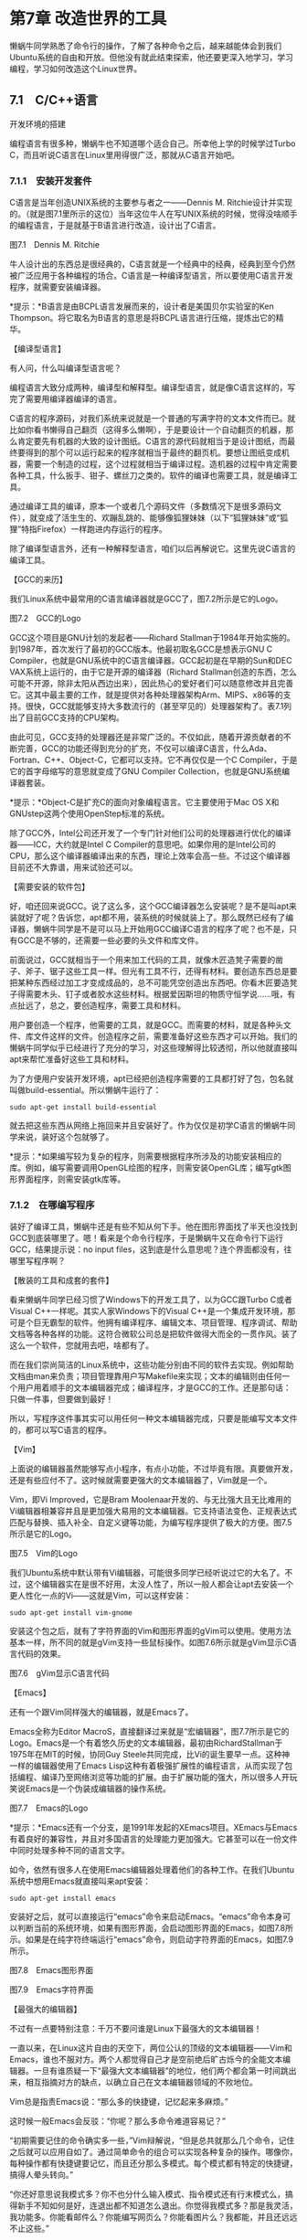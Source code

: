 * 第7章 改造世界的工具

懒蜗牛同学熟悉了命令行的操作，了解了各种命令之后，越来越能体会到我们Ubuntu系统的自由和开放。但他没有就此结束探索，他还要更深入地学习，学习编程，学习如何改造这个Linux世界。

** 7.1　C/C++语言


开发环境的搭建

编程语言有很多种，懒蜗牛也不知道哪个适合自己。所幸他上学的时候学过Turbo
C，而且听说C语言在Linux里用得很广泛，那就从C语言开始吧。

*** 7.1.1　安装开发套件

C语言是当年创造UNIX系统的主要参与者之一------Dennis M.
Ritchie设计并实现的。（就是图7.1里所示的这位）当年这位牛人在写UNIX系统的时候，觉得没啥顺手的编程语言，于是就基于B语言进行改造，设计出了C语言。

[[./Images/image00570.jpeg]]

图7.1　Dennis M. Ritchie

牛人设计出的东西总是很经典的，C语言就是一个经典中的经典，经典到至今仍然被广泛应用于各种编程的场合。C语言是一种编译型语言，所以要使用C语言开发程序，就需要安装编译器。

*提示：*B语言是由BCPL语言发展而来的，设计者是美国贝尔实验室的Ken
Thompson。将它取名为B语言的意思是将BCPL语言进行压缩，提炼出它的精华。
# 这俩缔造Unix
【编译型语言】

有人问，什么叫编译型语言呢？

编程语言大致分成两种，编译型和解释型。编译型语言，就是像C语言这样的，写完了需要用编译器编译的语言。

C语言的程序源码，对我们系统来说就是一个普通的写满字符的文本文件而已。就比如你看书懒得自己翻页（这得多么懒啊），于是要设计一个自动翻页的机器，那么肯定要先有机器的大致的设计图纸。C语言的源代码就相当于是设计图纸，而最终要得到的那个可以运行起来的程序就相当于最终的翻页机。要想让图纸变成机器，需要一个制造的过程，这个过程就相当于编译过程。造机器的过程中肯定需要各种工具，什么扳手、钳子、螺丝刀之类的。软件的编译也需要工具，就是编译工具。

通过编译工具的编译，原本一个或者几个源码文件（多数情况下是很多源码文件），就变成了活生生的、欢蹦乱跳的、能够像狐狸妹妹（以下“狐狸妹妹”或“狐狸”特指Firefox）一样跑进内存运行的程序。

除了编译型语言外，还有一种解释型语言，咱们以后再解说它。这里先说C语言的编译工具。

【GCC的来历】

我们Linux系统中最常用的C语言编译器就是GCC了，图7.2所示是它的Logo。

[[./Images/image00571.jpeg]]

图7.2　GCC的Logo

GCC这个项目是GNU计划的发起者------Richard
Stallman于1984年开始实施的。到1987年，首次发行了最初的GCC版本。他最初取名GCC是想表示GNU C Compiler，也就是GNU系统中的C语言编译器。GCC起初是在早期的Sun和DEC
VAX系统上运行的，由于它是开源的编译器（Richard
Stallman创造的东西，怎么可能不开源，除非太阳从西边出来），因此热心的爱好者们可以随意修改并且完善它。这其中最主要的工作，就是提供对各种处理器架构Arm、MIPS、x86等的支持。很快，GCC就能够支持大多数流行的（甚至罕见的）处理器架构了。表7.1列出了目前GCC支持的CPU架构。


由此可见，GCC支持的处理器还是非常广泛的。不仅如此，随着开源贡献者的不断完善，GCC的功能还得到充分的扩充，不仅可以编译C语言，什么Ada、Fortran、C++、Object-C，它都可以支持。它不再仅仅是一个C Compiler，于是它的首字母缩写的意思就变成了GNU Compiler Collection，也就是GNU系统编译器套装。

*提示：*Object-C是扩充C的面向对象编程语言。它主要使用于Mac
OS X和GNUstep这两个使用OpenStep标准的系统。

除了GCC外，Intel公司还开发了一个专门针对他们公司的处理器进行优化的编译器------ICC，大约就是Intel C Compiler的意思吧。如果你用的是Intel公司的CPU，那么这个编译器编译出来的东西，理论上效率会高一些。不过这个编译器目前还不大靠谱，用来试验还可以。

【需要安装的软件包】

好，咱还回来说GCC。说了这么多，这个GCC编译器怎么安装呢？是不是叫apt来装就好了呢？告诉您，apt都不用，装系统的时候就装上了。那么既然已经有了编译器，懒蜗牛同学是不是可以马上开始用GCC编译C语言的程序了呢？也不是，只有GCC是不够的，还需要一些必要的头文件和库文件。

前面说过，GCC就相当于一个用来加工代码的工具，就像木匠造凳子需要的凿子、斧子、锯子这些工具一样。但光有工具不行，还得有材料。要创造东西总是要把某种东西经过加工才变成成品的，总不可能凭空创造出东西吧。你看木匠要造凳子得需要木头、钉子或者胶水这些材料。根据爱因斯坦的物质守恒学说......哦，有点扯远了，总之，要创造程序，需要工具和材料。

用户要创造一个程序，他需要的工具，就是GCC。而需要的材料，就是各种头文件、库文件这样的文件。创造程序之前，需要准备好这些东西才可以开始。我们的懒蜗牛同学似乎已经进行了充分的学习，对这些理解得比较透彻，所以他就直接叫apt来帮忙准备好这些工具和材料。

为了方便用户安装开发环境，apt已经把创造程序需要的工具都打好了包，包名就叫做build-essential。所以懒蜗牛运行了：
: sudo apt-get install build-essential

就去把这些东西从网络上拖回来并且安装好了。作为仅仅是初学C语言的懒蜗牛同学来说，装好这个包就够了。

*提示：*如果编写较为复杂的程序，则需要根据程序所涉及的功能安装相应的库。例如，编写需要调用OpenGL绘图的程序，则需安装OpenGL库；编写gtk图形界面程序，则需安装gtk库等。

*** 7.1.2　在哪编写程序

装好了编译工具，懒蜗牛还是有些不知从何下手。他在图形界面找了半天也没找到GCC到底装哪里了。嗯！看来是个命令行程序，于是懒蜗牛又在命令行下运行GCC，结果提示说：no input files，这到底是什么意思呢？连个界面都没有，往哪里写程序啊？

【散装的工具和成套的套件】

看来懒蜗牛同学已经习惯了Windows下的开发工具了，以为GCC跟Turbo
C或者Visual C++一样呢。其实人家Windows下的Visual
C++是一个集成开发环境，那可是个巨无霸型的软件。他拥有编译程序、编辑文本、项目管理、程序调试、帮助文档等各种各样的功能。这符合微软公司总是把软件做得大而全的一贯作风。装了这么一个软件，您就用去吧，啥都有了。

而在我们崇尚简洁的Linux系统中，这些功能分别由不同的软件去实现。例如帮助文档由man来负责；项目管理靠用户写Makefile来实现；文本的编辑则由任何一个用户用着顺手的文本编辑器完成；编译程序，才是GCC的工作。还是那句话：只做一件事，但要做到最好！

所以，写程序这件事其实可以用任何一种文本编辑器完成，只要是能编写文本文件的，都可以写C语言的程序。


【Vim】

上面说的编辑器虽然能够写点小程序，有点小功能，不过毕竟有限。真要做开发，还是有些应付不了。这时候就需要更强大的文本编辑器了，Vim就是一个。

Vim，即Vi Improved，它是Bram Moolenaar开发的、与无比强大且无比难用的Vi编辑器相兼容并且是更加强大易用的文本编辑器。它支持语法变色、正规表达式匹配与替换、插入补全、自定义键等功能，为编写程序提供了极大的方便。图7.5所示是它的Logo。

[[./Images/image00576.jpeg]]
图7.5　Vim的Logo

我们Ubuntu系统中默认带有Vi编辑器，可能很多同学已经听说过它的大名了。不过，这个编辑器实在是很不好用，太没人性了，所以一般人都会让apt去安装一个更人性化一点的Vi------这就是Vim，可以这样安装：
: sudo apt-get install vim-gnome

安装这个包之后，就有了字符界面的Vim和图形界面的gVim可以使用。使用方法基本一样，所不同的就是gVim支持一些鼠标操作。如图7.6所示就是gVim显示C语言代码的效果。

[[./Images/image00578.jpeg]]
图7.6　gVim显示C语言代码

【Emacs】

还有一个跟Vim同样强大的编辑器，就是Emacs了。

Emacs全称为Editor MacroS，直接翻译过来就是“宏编辑器”，图7.7所示是它的Logo。Emacs是一个有着悠久历史的文本编辑器，最初由RichardStallman于1975年在MIT的时候，协同Guy
Steele共同完成，比Vi的诞生要早一点。这种神一样的编辑器使用了Emacs
Lisp这种有着极强扩展性的编程语言，从而实现了包括编程、编译乃至网络浏览等功能的扩展。由于扩展功能的强大，所以很多人开玩笑说Emacs是一个伪装成编辑器的操作系统。

[[./Images/image00579.jpeg]]

图7.7　Emacs的Logo

*提示：*Emacs还有一个分支，是1991年发起的XEmacs项目。XEmacs与Emacs有着良好的兼容性，并且对多国语言的处理能力更加强大。它甚至可以在一份文件中同时处理多种不同的语言文字。

如今，依然有很多人在使用Emacs编辑器处理着他们的各种工作。在我们Ubuntu系统中想用Emacs就直接叫来apt安装：
: sudo apt-get install emacs

安装好之后，就可以直接运行“emacs”命令来启动Emacs。“emacs”命令本身可以判断当前的系统环境，如果有图形界面，会启动图形界面的Emacs，如图7.8所示。如果是在纯字符终端运行“emacs”命令，则启动字符界面的Emacs，如图7.9所示。

[[./Images/image00581.jpeg]]
图7.8　Emacs图形界面

[[./Images/image00582.jpeg]]
图7.9　Emacs字符界面

【最强大的编辑器】

不过有一点要特别注意：千万不要问谁是Linux下最强大的文本编辑器！

一直以来，在Linux这片自由的天空下，两位公认的顶级的文本编辑器------Vim和Emacs，谁也不服对方。两个人都觉得自己才是空前绝后旷古烁今的全能文本编辑器。一旦有谁质疑一下“最强大文本编辑器”的地位，他们两个都会第一时间跳出来，相互指摘对方的缺点，以确立自己在文本编辑器领域的不败地位。

Vim总是指责Emacs说：“那么多的快捷键，记忆起来多麻烦。”

这时候一般Emacs会反驳：“你呢？那么多命令难道容易记？”

“初期需要记住的命令确实多一些，”Vim辩解说，“但是总共就那么几个命令，记住之后就可以应用自如了。通过简单命令的组合可以实现各种复杂的操作。哪像你，每种操作都有快捷键要记忆，而且还分那么多模式。每个模式都有特定的快捷键，搞得人晕头转向。”

“你还好意思说我模式多？你不也分什么输入模式、指令模式还有行末模式么，搞得新手不知如何是好，连退出都不知道怎么退出。你觉得我模式多？那是我灵活，我功能多。你能看邮件么？你能编写网页么？你能看图片么？我都能，并且还远远不止这些。”

Vim会冷冷地说：“是啊......所以你才不是最强大的文本编辑器。因为你压根不是文本编辑器，你是个绑定了文本编辑功能的操作系统！”

“胡说，我是编辑器，怎么成了操作系统了？我不是操作系统！你才是操作系统呢，你们全家都是操作系统！”

......

总之呢，一定不要让这两个人遇到一起，更不能在有他们两个的时候提到谁是最好的之类的话题。否则就是：吵不关机死不休！其实要我说，这两者各有特点而已，没什么争吵的必要。您用哪个顺手就用那个就行了。

【经典的HelloWorld】

介绍了这么多，这会儿懒蜗牛已经完成了他人生中的第一段Linux下的C语言代码。他写的是一段最简单、最经典的C语言代码------HelloWorld。程序全文如下：

#+BEGIN_SRC c
# include <stdio.h>
int main(int argc, char* argv[])
{
  printf("Hello World!\n");
}
#+END_SRC
简洁明了吧。这段程序也没什么实际意义，只是试验一下C语言的编译而已。懒蜗牛同学写好了这个程序之后，把它保存在了/home/lanwoniu/Program_C目录下。这是他刚刚建立的一个目录，把这个源代码存为了hello.c文件。然后，就准备进行编译了。

*提示：*建立目录使用命令：mkdir <路径>/<目录名>。

*** 7.1.3　编译和运行

【编译C语言】

编译很简单，找来编译器GCC就可以了。只见懒蜗牛同学运行：
进入这个目录里，然后：
#+BEGIN_SRC shell :results output
cd $HOME/Documents/Program_C
gcc ./hello.c
ls .
#+END_SRC

#+RESULTS:
: a.out
: hello.c

这样就编译完了，简单吧。运行完了之后，编译出的结果会被命名为一个a.out文件，就放在当前目录下，懒蜗牛执行了ls命令一下，果然看到了这个文件：



这个a.out就是编译出的二进制文件，赶紧执行试试：

[[./Images/image00587.jpeg]]

嗯，果然如预期所料。

咱刚才说了，GCC这个名字已经并不单单指一个编译器了，而是很多种语言的编译器的组合。除了编译C语言的“gcc”命令之外，另外一个最常用的就是用于编译C++程序的“g++”命令了。

【C++语言简介】

C++，这个词在懒蜗牛同学所在的这个国家通常被读做“C加加”，同理，地球对面的程序员通常读做“C plus plus”。它是一种使用非常广泛的计算机编程语言。它完全兼容C语言，在C语言的基础上增加了对对象的支持。

早在20世纪80年代，贝尔实验室的本贾尼·斯特劳斯特卢普（BjarneStroustrup）博士最初发明C++语言的时候，将它命名为“C with Classes”，直译过来也就是“带有类概念的C语言”。C++最初是作为C语言的增强版出现的，但随着它的发展，从增加类开始，不断地增加新特性。什么虚函数（virtual
function）、运算符重载（operator overloading）、多重继承（multiple
inheritance）、模板（template）、异常（exception）、RTTI、命名空间（name
space）逐渐被加入标准。

到1998年，国际标准组织（ISO）颁布了C++程序设计语言的国际标准ISO/IEC
14882-1998。然而由于C++语言被设计得太复杂、太高深、太科幻，以至于到现在为止，都没有一个编译器能够100％地支持这个标准。不过也不用担心，绝大多数编译器的绝大多数行为还是一致的。

【C++的编译】

懒蜗牛很快又试了试“g++”命令的使用。要使用g++，首先得有段C++语言的程序啊，其实“g++”是完全可以编译C程序的，不过为了让程序更C++一些，懒蜗牛同学还是把程序改了改，写出了C++版本的HelloWorld：

[[./Images/image00588.jpeg]]

修改之后，懒蜗牛将程序另存为hello.cpp文件并运行：

[[./Images/image00589.jpeg]]

同样也编译出了a.out文件，运行效果和刚才那段C语言的程序没啥区别。

*提示：*编译输出的文件如果有同名文件在目录下，编译器将直接覆盖原有文件，不做任何提示或询问。

*** 7.1.4　C/C++语言集成开发环境
# 略掉此项
咱们已经说明白了，这个GCC只是个编译器，不是集成开发环境。但是并不是说我们Ubuntu系统里就没有C/C++语言的集成开发环境。毕竟有时候，有的用户，还是用集成开发环境更顺手一些。那我就介绍几个常见的吧。

** 7.2　PHP开发环境的搭建

搭建好了C语言开发环境后，懒蜗牛同学又开始着手试着研究PHP语言了。这主要是因为他觉得C语言还是有点难度，好像PHP更容易入门些。于是他就开始了搭建PHP开发环境的工作。

*** 7.2.1　PHP是个神马

PHP（Hypertext Preprocessor）是一种脚本语言，主要用于处理动态网页。不过它也包含了命令行运行接口，甚至还能产生拥有图形用户界面（GUI）的程序。PHP最早由拉斯姆斯·勒多夫（Rasmus
Lerdorf）在1995年发明，就是图7.14中所示的这位仁兄。要说起PHP的作用和意义，那就得从很久以前说起了......

[[./Images/image00596.jpeg]]

图7.14　拉斯姆斯·勒多夫

【静态的HTML】

话说很久很久以前，互联网才刚刚兴起。那时候网页上使用的是HTML语言，也就是超文本标记语言------HyperText
Markup Language来实现排版。似乎是带“超”字的东西都比较强大而流行，比如超人、超市、超女之类的，于是网页这种形式的媒介很快流行起来（这都挨得着么......）。用户的浏览器下载下来用HTML语言写的网页，然后按照HTML语言的规则解释为一张调整好各种版式、字体、图片等内容的网页，如图7.15所示。

[[./Images/image00597.jpeg]]

图7.15　静态网页

【在客户端执行的脚本】

不过过了几年，人们就不满足于仅仅靠HTML提供的这种静态的网页了。于是各种网页脚本语言开始盛行，比如JavaScript。这种脚本嵌入在HTML的网页源码中，用户的浏览器下载下网页的源码之后，除了按照HTML排版出网页以外，还要运行网页上的JavaScript语言写的脚本程序。有了这样的脚本语言，就可以实现很多有意思的效果，比如图片的移动（比如某些网页上飘来飘去的广告），背景的切换，甚至实现一个网页上的小游戏，都没有问题。于是，网页开始越来越有意思了。图7.16所示就是一个有一定互动性的动态网页的例子。

[[./Images/image00598.jpeg]]

图7.16　互动网页

【在服务器端执行的脚本】

不过这种脚本语言也有它的问题。随着这种脚本运用得越来越广泛，写得越来越复杂，执行的效率就难以保障了。用户的电脑多种多样，有的是奔腾166
MHz的CPU，16 MB的内存；有的是8核CPU，8
GB的内存。这两台电脑如果运行同一个网页行的脚本，速度肯定不一样。并且由于不同的浏览器对脚本的解释也会有些细微的差别，因此一个脚本要想在各种电脑、各种浏览器上都能有相同的效果，需要做大量的兼容性测试工作。

这时候，PHP语言吸引了人们的目光。PHP也是一种脚本语言，但它是运行在服务器端的。它同样可以提供一些互动性的或者动态的网页，但这种动态和互动性是依赖服务器的运算能力来实现的，不需要用户的浏览器和电脑做过多的工作。

这样做的好处就是减少了客户端浏览器和计算机硬件的不同带来的差异性，减轻了客户端浏览器的工作压力，让网页的效果更有保证。

*** 7.2.2　解释型语言

PHP是一种解释型的语言，跟刚才咱们说的编译型的C语言不一样。那么解释型语言又是怎么回事呢？

解释型语言就是由一个统一的解释器根据脚本程序进行各种操作，实现各种各样的功能。假设还是你懒得翻书这件事。如果用编译型语言，就相当于设计出一张“自动翻书机”的图纸，然后照着图纸制造出这么个机器，之后你就可以懒到看书不用翻了。

如果用解释型语言呢？那你需要先有一台“全功能懒人助手机器人”，然后你写一段翻书的程序输入到里面，程序里写明了该怎么翻、如何翻、全是字的页隔多长时间翻、有插图的隔多长时间翻等。然后这个全能机器人理解了你写的程序后，就可以帮你做翻书的动作了。

这时候，你写的那个清单，就相当于解释型语言的程序清单。而全能机器人能够解释你的程序，并做出相应的动作，于是它就是你这种“翻书语言”的解释器了。

从我们操作系统的角度看，编译型语言是通过编译器创造出新的程序，然后让这个新的程序去完成你需要的任务；而解释型语言是有一个通用的，干什么都行的解释器程序（比如全能机器人），通过写程序告诉这个程序该去干什么，然后由解释器程序去具体实现各种功能。

*提示：*我们熟悉的bash其实也是一种解释器，Shell脚本就是用bash能够看懂的语言写的一段程序。

*** 7.2.3　安装Apache和PHP

懒蜗牛同学准备安装Apache了。

【安装必要的软件包】

有人问，这个Apache是什么？不是在说PHP么？你是不是印错了？告诉您，没错。这个Apache是我们Linux下的一个Web服务器软件，对外提供Web服务。再简单点说吧，有了Apache，就可以把你的电脑做成一个网站了。Apache的Logo是一片彩色的羽毛，您可能曾经看到过，如图7.17所示：

[[./Images/image00599.jpeg]]
图7.17　Apache的Logo

因为PHP主要是用在网页上的脚本语言，而且还是在服务器端执行的，所以当然先得有个Web服务器才好使用PHP脚本。

*提示：*一些轻量级的Web服务器软件，例如Lighttpd、thttpd等，也可以支持PHP脚本。

安装Apache还是找超级牛力，PHP也找超级牛力装，为了省事，可以写在一条命令里，类似这样：
: sudo apt-get install apache2 php-mysql

【验证Apache正常】

安装的过程没什么悬念，安装后你就可以用Firefox访问
http://127.0.0.1/
这个地址来看看效果了，如果正常，应该会看到如图7.18所示的页面。

[[./Images/image00601.jpeg]]

图7.18　Apache默认页面

*提示：*根据TCP/IP协议，127.0.0.1为代表本机的特殊地址。

那么这个简陋的页面是从哪里来的呢？
装上了Apache之后，你的电脑就相当于一个网站的服务器了。而这个页面，就相当于网站的首页。这个页面存储在/var/www/目录下，里面有个index.html文件，里面的内容很简单，大约就是这样：

[[./Images/image00602.jpeg]]

用狐狸妹妹访问127.0.0.1的时候，狐狸妹妹就连接到本机的80端口，然后会发现Apache在那里笑盈盈地等着，并把这个简单的index.html文件交给狐狸妹妹，狐狸再根据HTML语言的规则把文件显示出来，就是您刚才看到的那个页面。

如果能够显示这个页面，Apache算是正常工作了，但我们还没有看到PHP的身影呢。

【验证PHP正常】

要验证PHP是否正常工作，需要写一个PHP的页面。还在刚才那个/var/www/目录里，咱们再写一个index.php。当然，这个目录不是随便哪个人都能写入的，需要sudo：

[[./Images/image00603.jpeg]]

这样，gedit会打开一个空文件，然后我们往里面写入如下内容。暂时照着写，不要问为什么。

[[./Images/image00604.jpeg]]

写完之后保存好，再访问http://127.0.0.1/index.php
（如果访问http://127.0.0.1/，还会获取到index.html）
然后，就是见证奇迹的时刻，如图7.19所示。

[[./Images/image00605.jpeg]]

图7.19　PHP信息页面

我们写下的短短几行的代码竟然显示出这么复杂的一个页面。这个页面里介绍了当前正在运行的PHP的一些信息，比如版本、各种相关的配置等。看到这个页面，就说明PHP已经正常地运行起来了。

*** 7.2.4　又是HelloWorld

好了，现在开发PHP的环境装好了，懒蜗牛同学要开始学习怎么写PHP程序了。

【浏览器中的PHP页面】

刚才我们看到了，PHP的程序是嵌入在HTML语言之间的，用标记“<?php”作为开始，“?>”作为结束。这两个标记之间的内容，就是PHP的语句。懒蜗牛同学又写了个经典的HelloWorld程序，存为test.php文件，放在了/var/www/目录下。程序全文如下：

[[./Images/image00606.jpeg]]

*提示：*曾经PHP语言的开始标记也可简写为“<?”，但为了防止和其他的标记符号冲突，PHP官方现在推荐使用标准的“<?php”。

这样，当懒蜗牛同学用狐狸妹妹访问http://127.0.0.1/test.php
的时候，就是下面这样一个过程。

（1）首先，Apache接到狐狸的请求，知道她想要查看test.php这个文件，于是就把文件拿过来。但是根据扩展名发现这是一个.php文件，于是就叫来PHP处理。

（2）然后，PHP就查找这个文件中所有“<?php”和“?>”之间的内容，并且按照PHP语言去解释它们，执行相应的操作，用操作输出的结果替换掉“<?php”和“?>”之间的内容，再交回Apache手里。这时候的代码里就没有PHP的内容了，比如懒蜗牛同学写的这个简单的test.php页面，经过PHP翻译之后，大约就是下面的样子：

[[./Images/image00607.jpeg]]

（3）之后，Apache才将PHP翻译过的这个文件交给狐狸妹妹，让她去根据HTML语言的规范去显示页面。狐狸显示出来的test.php大约就是图7.20所示的这个样子了。所以说狐狸根本看不到什么PHP语句，这就是所谓的“运行在服务器端”的脚本语言。

[[./Images/image00608.jpeg]]

图7.20　test.php效果

【命令行中的PHP脚本】

另外，PHP脚本也不一定非要用在网页上，如果你对PHP语言非常熟悉，想用它写个脚本实现一些简单的功能，比如批量处理文件、自动格式化硬盘之类的，也是没问题的。不过这需要一个命令行下的PHP解释器，需要安装“php5cli”这个软件包，运行以下命令即可，都是老熟人了，我就不讲解这个命令是什么意思了：

[[./Images/image00609.jpeg]]

装好之后，你就可以写PHP脚本了，比如下面这个简单的例子：

[[./Images/image00610.jpeg]]

这个文件第一行，咱们之前说过，说明了这个脚本的解释器是/usr/bin/php。下面就是PHP的语句了，当然，虽然不是网页，但PHP语句也一定要写在<?php和?>之间。把这个文件写好了之后，存储为cpu.sh并赋予执行权限之后，即可执行这个脚本看效果了，其实就是用来查看CPU信息的一个小脚本。

*提示：*使用chmod +x
cpu.sh命令来赋予可执行权限。
** 7.3　Java开发环境的搭建

除了C语言外，应用最广泛的语言大概就是Java了，尤其是在开发手机应用方面，更是Java的天下。因此，懒蜗牛同学决定，还得好好学一下Java。

*** 7.3.1　半编译型语言

Java也是一种电脑编程语言，拥有跨平台、面向对象、泛型编程等特性。它最初被命名为Oak（橡树），当时的目标是用于电视机、电话、闹钟、烤面包机等家用电器的控制和通信。可是由于这些智能化家电的市场需求没有预期的高，于是Oak被改造为应用在互联网上的编程语言。1995年5月，它被正式命名为Java，并伴随着互联网的迅猛发展而发展，逐渐成为重要的网络编程语言。它的Logo大概您不会陌生，就是图7.21所示的这杯咖啡。

[[./Images/image00611.jpeg]]

图7.21　Java的Logo

前面说了，这个编程语言有编译型的，有解释型的。那好，提问：Java是哪种类型的语言呢？

　A．编译型
　B．解释型
　C．以上皆错
　D．人妖型

正确答案：C、D（我说是单选了吗？）。

其实，Java既不是编译型，也不是解释型。它有它的中性美，是多少有点半男不女、半上不下、半人半妖的这么一种人妖型语言。好吧，我承认这个名字不那么好听，那么我们就管它叫做半编译型语言吧。为什么这么叫呢？

【既需要编译器，又需要解释器】

首先，跟编译型语言一样，要想运行Java的源程序，必须要经过编译的步骤。但是Java程序编译出来之后并不能像C/C++语言一样直接在机器上运行。也就是说，Java编译器编译出来的并不是一个符合当前系统的二进制格式的程序，而是一种特殊结构的二进制程序。

那么这种特殊的程序怎么运行呢？要想运行这个程序，就和解释型语言一样，需要一个解释器。Java的解释器就是Java虚拟机。一般如果要运行一个Java写的软件，就必须装一个叫做JRE的东西。他负责给Java程序创造出一个可以自由运行的空间，在那里面，这个编译好的Java程序才能运行。

就好像，我们宽敞的内存是一片大草原，GCC编译出来的程序就是各种哺乳动物，什么牛、羊、猎狗之类的。而Java编译出来的程序就是一堆鲤鱼、黄鳝、泥鳅之类的东西。那么JRE的工作，就是挖一个水塘，或者做一个鱼缸。
# 够形象的.
【Java的特点】

那为什么Java要整得这么繁琐呢？又需要编译器，又需要解释器，有什么好处？好处很大，最大的好处就是跨平台。

作为编译型语言，编译出来的程序跟目标平台是紧密相关的。平台包括硬件和操作系统。也就是说，同样一套程序的源代码，如果要在不同的操作系统或者不同的硬件平台上运行，那么就需要用不同的编译器，针对每一种系统和硬件分别进行编译，才能够运行。

而Java就可以解决这种困境。它可以只编译一次，就能把编译出的二进制程序放到不同的平台上运行。当然，前提是那些平台上都安装了Java的解释器。各个平台的差异性由Java的解释器统一处理掉了，编写Java程序的人不需要考虑程序是运行在哪个系统，哪种CPU中，只要程序写出来，编译完了，就可以放到任何地方运行。Java的理想就是：Write once，run anywhere。

*提示：*实质上，由于各个系统的差异性，Java编译出的程序还是需要针对特定平台进行一定的调试和修改。所以有的程序员戏称Java是“Write once,debug anywhere”。

当然，解释型语言照样可以实现跨平台，只要不同的平台上都有相应的解释器就可以。比如bash其实就可以算是一种解释型语言，同样一个脚本，不管你是在Linux还是BSD系统，或者Windows的cygwin模拟环境下，都可以实现相同的功能。但是与之相比，由于经过了编译，Java的二进制程序更接近汇编指令，因此翻译起来效率比纯解释型语言高很多。

*** 7.3.2　JDK和JRE

作为一种编译型语言，要编译程序，就需要编译器。
作为一种解释型语言，要运行程序，就需要解释器。
而作为一种人妖型语言的Java，既需要编译器，又需要解释器。所以，我们就来说说怎么装这俩东西。

【安装开源的JDK和JRE】

如果你想要运行一个Java的程序，比如咱们之前介绍过的BT下载软件毒蛙，那么你的系统里面就必须有解释器------JRE。JRE就是JavaRunTime的缩写，只要你想运行Java程序，无论在哪个系统上，都得安装它。而如果你想开发Java程序，那就不止需要JRE了，还需要JDK，也就是Java Development Kit，Java开发工具。

这两种东西在我们的软件源里有不止一种。您可以在新立得里面搜索一下JRE，会有不少结果。其中有一个openjdk系列的软件包，包括了编译器JDK和解释器JRE。看名字就能明白，这是一套Java的开源实现，如果您只是想运行些简单的Java程序，基本上装这个包也就可以了。不过既然懒蜗牛同学是想做Java的开发，那还是用更权威的比较好，那就是sun-java6。

【安装权威的JDK和JRE】

sun-java6这一套开发套件默认并不在源中，需要稍微操作一下。别急，一点儿也不难。

（1）首先用任何顺手的编辑器打开/etc/apt/sources.list文件，例如用gedit，就这样：

[[./Images/image00612.jpeg]]

（2）打开sources.list文件之后，在文件的最后加上这样一行：

[[./Images/image00613.jpeg]]

（3）记得我们说过，更改sources.list文件之后一定要更新，所以：

[[./Images/image00614.jpeg]]

好了，这样就可以直接用超级牛力来安装Java相关的东西了。比如安装JRE只要运行：

[[./Images/image00615.jpeg]]

就安装好了。或者用新立得安装sun-java6-jre这个软件包，也一样。如果需要做Java开发，就安装JDK。

[[./Images/image00616.jpeg]]



** 7.4　Vim编辑器的使用

前面咱们曾经介绍过几种常用的文本编辑器。其中使用最广泛，功能最强大的，就要数Vim和Emacs了（可别问哪个更强大啊，省得他俩又吵起来）。于是，懒蜗牛同学打算学习一下Vim的使用，为以后写程序及写脚本做好充分的准备（懒蜗牛学习Vim的事别让Emacs知道啊，低调低调）。
两种模式:　命令模式和输入模式

** 7.４　本章小结

这些日子，咱们这位懒蜗牛同学可是没少忙活。又是C，又是C++，又是PHP，又是Java的，配置了不少语言的开发环境。并且为了更好地编程，懒蜗牛还学习了Vim的使用。可是也没见他写出什么有用的东西来。当然，也许生活，就是一个HelloWorld，接着另一个HelloWorld吧。
# 这一章太无聊了．
